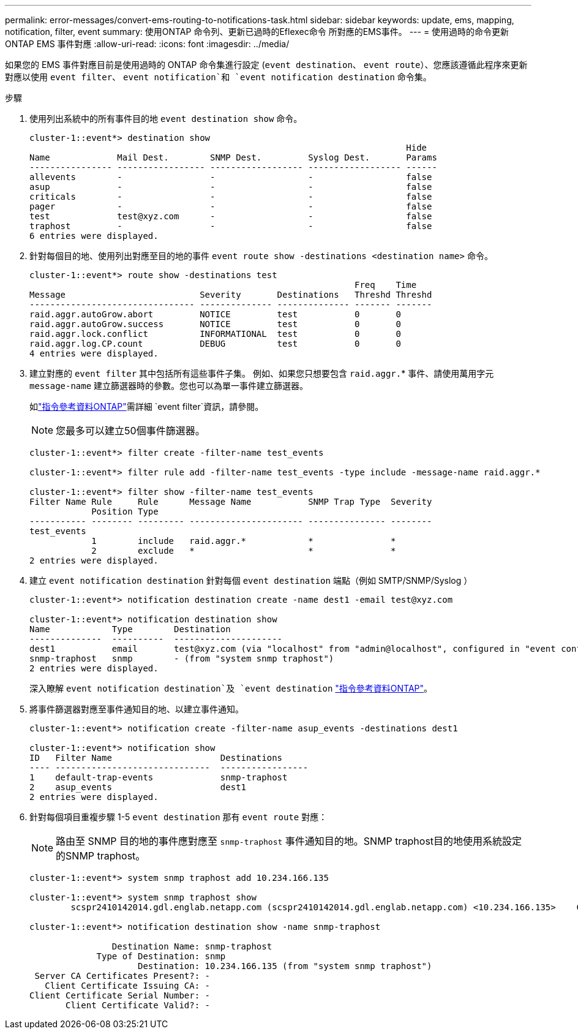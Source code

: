 ---
permalink: error-messages/convert-ems-routing-to-notifications-task.html 
sidebar: sidebar 
keywords: update, ems, mapping, notification, filter, event 
summary: 使用ONTAP 命令列、更新已過時的Eflexec命令 所對應的EMS事件。 
---
= 使用過時的命令更新 ONTAP EMS 事件對應
:allow-uri-read: 
:icons: font
:imagesdir: ../media/


[role="lead"]
如果您的 EMS 事件對應目前是使用過時的 ONTAP 命令集進行設定 (`event destination`、 `event route`）、您應該遵循此程序來更新對應以使用 `event filter`、 `event notification`和 `event notification destination` 命令集。

.步驟
. 使用列出系統中的所有事件目的地 `event destination show` 命令。
+
[listing]
----
cluster-1::event*> destination show
                                                                         Hide
Name             Mail Dest.        SNMP Dest.         Syslog Dest.       Params
---------------- ----------------- ------------------ ------------------ ------
allevents        -                 -                  -                  false
asup             -                 -                  -                  false
criticals        -                 -                  -                  false
pager            -                 -                  -                  false
test             test@xyz.com      -                  -                  false
traphost         -                 -                  -                  false
6 entries were displayed.
----
. 針對每個目的地、使用列出對應至目的地的事件  `event route show -destinations <destination name>` 命令。
+
[listing]
----
cluster-1::event*> route show -destinations test
                                                               Freq    Time
Message                          Severity       Destinations   Threshd Threshd
-------------------------------- -------------- -------------- ------- -------
raid.aggr.autoGrow.abort         NOTICE         test           0       0
raid.aggr.autoGrow.success       NOTICE         test           0       0
raid.aggr.lock.conflict          INFORMATIONAL  test           0       0
raid.aggr.log.CP.count           DEBUG          test           0       0
4 entries were displayed.
----
. 建立對應的 `event filter` 其中包括所有這些事件子集。
例如、如果您只想要包含 `raid.aggr.`* 事件、請使用萬用字元 `message-name` 建立篩選器時的參數。您也可以為單一事件建立篩選器。
+
如link:https://docs.netapp.com/us-en/ontap-cli/search.html?q=event+filter["指令參考資料ONTAP"^]需詳細 `event filter`資訊，請參閱。

+

NOTE: 您最多可以建立50個事件篩選器。

+
[listing]
----
cluster-1::event*> filter create -filter-name test_events

cluster-1::event*> filter rule add -filter-name test_events -type include -message-name raid.aggr.*

cluster-1::event*> filter show -filter-name test_events
Filter Name Rule     Rule      Message Name           SNMP Trap Type  Severity
            Position Type
----------- -------- --------- ---------------------- --------------- --------
test_events
            1        include   raid.aggr.*            *               *
            2        exclude   *                      *               *
2 entries were displayed.
----
. 建立 `event notification destination` 針對每個 `event destination` 端點（例如 SMTP/SNMP/Syslog ）
+
[listing]
----
cluster-1::event*> notification destination create -name dest1 -email test@xyz.com

cluster-1::event*> notification destination show
Name            Type        Destination
--------------  ----------  ---------------------
dest1           email       test@xyz.com (via "localhost" from "admin@localhost", configured in "event config")
snmp-traphost   snmp        - (from "system snmp traphost")
2 entries were displayed.
----
+
深入瞭解 `event notification destination`及 `event destination` link:https://docs.netapp.com/us-en/ontap-cli/search.html?q=event+destination["指令參考資料ONTAP"^]。

. 將事件篩選器對應至事件通知目的地、以建立事件通知。
+
[listing]
----
cluster-1::event*> notification create -filter-name asup_events -destinations dest1

cluster-1::event*> notification show
ID   Filter Name                     Destinations
---- ------------------------------  -----------------
1    default-trap-events             snmp-traphost
2    asup_events                     dest1
2 entries were displayed.
----
. 針對每個項目重複步驟 1-5 `event destination` 那有 `event route` 對應：
+

NOTE: 路由至 SNMP 目的地的事件應對應至 `snmp-traphost` 事件通知目的地。SNMP traphost目的地使用系統設定的SNMP traphost。

+
[listing]
----
cluster-1::event*> system snmp traphost add 10.234.166.135

cluster-1::event*> system snmp traphost show
        scspr2410142014.gdl.englab.netapp.com (scspr2410142014.gdl.englab.netapp.com) <10.234.166.135>    Community: public

cluster-1::event*> notification destination show -name snmp-traphost

                Destination Name: snmp-traphost
             Type of Destination: snmp
                     Destination: 10.234.166.135 (from "system snmp traphost")
 Server CA Certificates Present?: -
   Client Certificate Issuing CA: -
Client Certificate Serial Number: -
       Client Certificate Valid?: -
----

